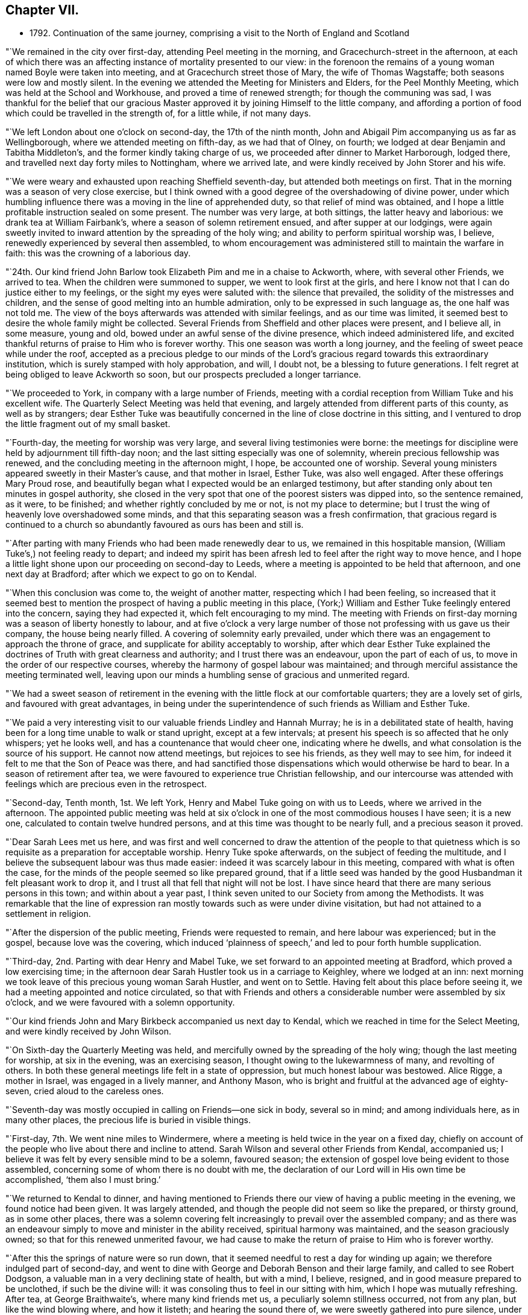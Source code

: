 == Chapter VII.

[.chapter-synopsis]
* 1792+++.+++ Continuation of the same journey, comprising a visit to the North of England and Scotland

"`We remained in the city over first-day, attending Peel meeting in the morning,
and Gracechurch-street in the afternoon,
at each of which there was an affecting instance of mortality presented to our view:
in the forenoon the remains of a young woman named Boyle were taken into meeting,
and at Gracechurch street those of Mary, the wife of Thomas Wagstaffe;
both seasons were low and mostly silent.
In the evening we attended the Meeting for Ministers and Elders,
for the Peel Monthly Meeting, which was held at the School and Workhouse,
and proved a time of renewed strength; for though the communing was sad,
I was thankful for the belief that our gracious Master
approved it by joining Himself to the little company,
and affording a portion of food which could be travelled in the strength of,
for a little while, if not many days.

"`We left London about one o`'clock on second-day, the 17th of the ninth month,
John and Abigail Pim accompanying us as far as Wellingborough,
where we attended meeting on fifth-day, as we had that of Olney, on fourth;
we lodged at dear Benjamin and Tabitha Middleton`'s,
and the former kindly taking charge of us,
we proceeded after dinner to Market Harborough, lodged there,
and travelled next day forty miles to Nottingham, where we arrived late,
and were kindly received by John Storer and his wife.

"`We were weary and exhausted upon reaching Sheffield seventh-day,
but attended both meetings on first.
That in the morning was a season of very close exercise,
but I think owned with a good degree of the overshadowing of divine power,
under which humbling influence there was a moving in the line of apprehended duty,
so that relief of mind was obtained,
and I hope a little profitable instruction sealed on some present.
The number was very large, at both sittings, the latter heavy and laborious:
we drank tea at William Fairbank`'s, where a season of solemn retirement ensued,
and after supper at our lodgings,
were again sweetly invited to inward attention by the spreading of the holy wing;
and ability to perform spiritual worship was, I believe,
renewedly experienced by several then assembled,
to whom encouragement was administered still to maintain the warfare in faith:
this was the crowning of a laborious day.

"`24th. Our kind friend John Barlow took Elizabeth Pim and me in a chaise to Ackworth,
where, with several other Friends, we arrived to tea.
When the children were summoned to supper, we went to look first at the girls,
and here I know not that I can do justice either to my feelings,
or the sight my eyes were saluted with: the silence that prevailed,
the solidity of the mistresses and children,
and the sense of good melting into an humble admiration,
only to be expressed in such language as, the one half was not told me.
The view of the boys afterwards was attended with similar feelings,
and as our time was limited,
it seemed best to desire the whole family might be collected.
Several Friends from Sheffield and other places were present, and I believe all,
in some measure, young and old, bowed under an awful sense of the divine presence,
which indeed administered life,
and excited thankful returns of praise to Him who is forever worthy.
This one season was worth a long journey,
and the feeling of sweet peace while under the roof,
accepted as a precious pledge to our minds of the Lord`'s
gracious regard towards this extraordinary institution,
which is surely stamped with holy approbation, and will, I doubt not,
be a blessing to future generations.
I felt regret at being obliged to leave Ackworth so soon,
but our prospects precluded a longer tarriance.

"`We proceeded to York, in company with a large number of Friends,
meeting with a cordial reception from William Tuke and his excellent wife.
The Quarterly Select Meeting was held that evening,
and largely attended from different parts of this county, as well as by strangers;
dear Esther Tuke was beautifully concerned in the line of close doctrine in this sitting,
and I ventured to drop the little fragment out of my small basket.

"`Fourth-day, the meeting for worship was very large,
and several living testimonies were borne:
the meetings for discipline were held by adjournment till fifth-day noon;
and the last sitting especially was one of solemnity,
wherein precious fellowship was renewed,
and the concluding meeting in the afternoon might, I hope, be accounted one of worship.
Several young ministers appeared sweetly in their Master`'s cause,
and that mother in Israel, Esther Tuke, was also well engaged.
After these offerings Mary Proud rose,
and beautifully began what I expected would be an enlarged testimony,
but after standing only about ten minutes in gospel authority,
she closed in the very spot that one of the poorest sisters was dipped into,
so the sentence remained, as it were, to be finished;
and whether rightly concluded by me or not, is not my place to determine;
but I trust the wing of heavenly love overshadowed some minds,
and that this separating season was a fresh confirmation,
that gracious regard is continued to a church so
abundantly favoured as ours has been and still is.

"`After parting with many Friends who had been made renewedly dear to us,
we remained in this hospitable mansion, (William Tuke`'s,) not feeling ready to depart;
and indeed my spirit has been afresh led to feel after the right way to move hence,
and I hope a little light shone upon our proceeding on second-day to Leeds,
where a meeting is appointed to be held that afternoon, and one next day at Bradford;
after which we expect to go on to Kendal.

"`When this conclusion was come to, the weight of another matter,
respecting which I had been feeling,
so increased that it seemed best to mention the
prospect of having a public meeting in this place,
(York;) William and Esther Tuke feelingly entered into the concern,
saying they had expected it, which felt encouraging to my mind.
The meeting with Friends on first-day morning was a season of liberty honestly to labour,
and at five o`'clock a very large number of those not
professing with us gave us their company,
the house being nearly filled.
A covering of solemnity early prevailed,
under which there was an engagement to approach the throne of grace,
and supplicate for ability acceptably to worship,
after which dear Esther Tuke explained the doctrines of
Truth with great clearness and authority;
and I trust there was an endeavour, upon the part of each of us,
to move in the order of our respective courses,
whereby the harmony of gospel labour was maintained;
and through merciful assistance the meeting terminated well,
leaving upon our minds a humbling sense of gracious and unmerited regard.

"`We had a sweet season of retirement in the evening
with the little flock at our comfortable quarters;
they are a lovely set of girls, and favoured with great advantages,
in being under the superintendence of such friends as William and Esther Tuke.

"`We paid a very interesting visit to our valuable friends Lindley and Hannah Murray;
he is in a debilitated state of health,
having been for a long time unable to walk or stand upright, except at a few intervals;
at present his speech is so affected that he only whispers; yet he looks well,
and has a countenance that would cheer one, indicating where he dwells,
and what consolation is the source of his support.
He cannot now attend meetings, but rejoices to see his friends,
as they well may to see him, for indeed it felt to me that the Son of Peace was there,
and had sanctified those dispensations which would otherwise be hard to bear.
In a season of retirement after tea,
we were favoured to experience true Christian fellowship,
and our intercourse was attended with feelings which are precious even in the retrospect.

"`Second-day, Tenth month, 1st. We left York,
Henry and Mabel Tuke going on with us to Leeds, where we arrived in the afternoon.
The appointed public meeting was held at six o`'clock
in one of the most commodious houses I have seen;
it is a new one, calculated to contain twelve hundred persons,
and at this time was thought to be nearly full, and a precious season it proved.

"`Dear Sarah Lees met us here,
and was first and well concerned to draw the attention of the people to that
quietness which is so requisite as a preparation for acceptable worship.
Henry Tuke spoke afterwards, on the subject of feeding the multitude,
and I believe the subsequent labour was thus made easier:
indeed it was scarcely labour in this meeting, compared with what is often the case,
for the minds of the people seemed so like prepared ground,
that if a little seed was handed by the good Husbandman it felt pleasant work to drop it,
and I trust all that fell that night will not be lost.
I have since heard that there are many serious persons in this town;
and within about a year past,
I think seven united to our Society from among the Methodists.
It was remarkable that the line of expression ran
mostly towards such as were under divine visitation,
but had not attained to a settlement in religion.

"`After the dispersion of the public meeting, Friends were requested to remain,
and here labour was experienced; but in the gospel, because love was the covering,
which induced '`plainness of speech,`' and led to pour forth humble supplication.

"`Third-day, 2nd. Parting with dear Henry and Mabel Tuke,
we set forward to an appointed meeting at Bradford, which proved a low exercising time;
in the afternoon dear Sarah Hustler took us in a carriage to Keighley,
where we lodged at an inn:
next morning we took leave of this precious young woman Sarah Hustler,
and went on to Settle.
Having felt about this place before seeing it,
we had a meeting appointed and notice circulated,
so that with Friends and others a considerable number were assembled by six o`'clock,
and we were favoured with a solemn opportunity.

"`Our kind friends John and Mary Birkbeck accompanied us next day to Kendal,
which we reached in time for the Select Meeting, and were kindly received by John Wilson.

"`On Sixth-day the Quarterly Meeting was held,
and mercifully owned by the spreading of the holy wing;
though the last meeting for worship, at six in the evening, was an exercising season,
I thought owing to the lukewarmness of many, and revolting of others.
In both these general meetings life felt in a state of oppression,
but much honest labour was bestowed.
Alice Rigge, a mother in Israel, was engaged in a lively manner, and Anthony Mason,
who is bright and fruitful at the advanced age of eighty-seven,
cried aloud to the careless ones.

"`Seventh-day was mostly occupied in calling on Friends--one sick in body,
several so in mind; and among individuals here, as in many other places,
the precious life is buried in visible things.

"`First-day, 7th. We went nine miles to Windermere,
where a meeting is held twice in the year on a fixed day,
chiefly on account of the people who live about there and incline to attend.
Sarah Wilson and several other Friends from Kendal, accompanied us;
I believe it was felt by every sensible mind to be a solemn, favoured season;
the extension of gospel love being evident to those assembled,
concerning some of whom there is no doubt with me,
the declaration of our Lord will in His own time be accomplished,
'`them also I must bring.`'

"`We returned to Kendal to dinner,
and having mentioned to Friends there our view of having a public meeting in the evening,
we found notice had been given.
It was largely attended, and though the people did not seem so like the prepared,
or thirsty ground, as in some other places,
there was a solemn covering felt increasingly to prevail over the assembled company;
and as there was an endeavour simply to move and minister in the ability received,
spiritual harmony was maintained, and the season graciously owned;
so that for this renewed unmerited favour,
we had cause to make the return of praise to Him who is forever worthy.

"`After this the springs of nature were so run down,
that it seemed needful to rest a day for winding up again;
we therefore indulged part of second-day,
and went to dine with George and Deborah Benson and their large family,
and called to see Robert Dodgson, a valuable man in a very declining state of health,
but with a mind, I believe, resigned, and in good measure prepared to be unclothed,
if such be the divine will: it was consoling thus to feel in our sitting with him,
which I hope was mutually refreshing.
After tea, at George Braithwaite`'s, where many kind friends met us,
a peculiarly solemn stillness occurred, not from any plan,
but like the wind blowing where, and how it listeth; and hearing the sound there of,
we were sweetly gathered into pure silence,
under which covering Sarah Wilson supplicated for continued preservation,
and I thought the feeling of solemnity was thereby increased:
she has appeared only a few months in ministry.
Several others were engaged in testifying to the truth, as it is in Jesus,
and I was ready to hope it might be the termination of labour in this field;
but hearing of the usual meeting day being on the morrow,
began to fear that we might not be liberated, and so it proved.

"`Third-day was truly one of close exercise, but by an endeavour to owe no man any thing,
I hope there was a clearing honestly out of this place, and was truly glad we remained.
In this, as well as other instances, I found the use of a companion,
for I should have tried to escape this meeting, if she had not been earnest for staying.

"`We went fifteen miles that afternoon, and on Fourth-day morning proceeded to Penrith,
where a meeting had been appointed for eleven o`'clock;
most of the members were supposed to be present, and it was, upon the whole,
satisfactory.
There, as in other parts, the life of pure religion is low,
but it is consoling that a few are preserved living,
and exercised on account of the spiritually dead;
and I doubt not but the baptisms of these are in degree availing;
that their prayers and alms-deeds come up as a sweet memorial before the throne,
and find gracious acceptance.
We spent the afternoon, which proved a very wet one, with Friends named Ritson,
who entertained us in true kindness.

"`Fifth-day, the 11th. Rode eighteen miles of hilly rough road, to Carlisle, where,
next morning, we had an appointed meeting for Friends,
but apprehend all the members were not there; it was a low, exercising time.
We did not feel satisfied to proceed before First-day,
and spent part of Seventh in social intercourse with our friends.
We lodged with dear Mary Richardson, who is lively in spirit, and peaceful,
though she has had to partake of a bitter cup in the form of domestic affliction;
she bears up wonderfully,
and says her mind was prepared for something trying before her return from Ireland.

"`First-day, 14th. Attended the usual meeting at Carlisle, which was large,
most of those in profession with Friends and many not so being present.
It was a truly laborious time, and long before the spring of liberty opened;
but when it did, relief of mind was mercifully obtained,
through an endeavour to discharge manifested duty.
Here, as well as in other places, much rubbish is in the way,
and there are but few builders;
while it is to be feared the strength of some burden-bearers is decayed.
There feels a little life, but a good deal of death,
so that the baptism of the living is deep, and no doubt the query often arises,
'`What advantageth it us if the dead rise not?`'`"

"`The uncertainty of our continuance in mutability was
at this season very awful to my mind,
and the necessity of preparation to mix with redeemed
spirits in the kingdom of purity renewedly impressed.
To draw from these solemn considerations,
to present other objects to the active mind of man,
and centre in that which gives temporary ease,
remains the business of the great adversary of our soul`'s happiness; and,
alas! how has he prevailed to the irretrievable loss of many preciously visited minds.
I thought I was favoured to dip a little into a painful sense of these things;
and were all not only to dip into them,
but dwell under the impressions which are at times mercifully made upon their hearts,
more hope might be encouraged of the restoration
of our Zion than there now seems ground for.
The meeting concluded under a humbling and thankful sense of unmerited regard;
and we proceeded to Sykeside, near Kirk-Levington,
where there is a little settlement of Friends,
and with some difficulty in bad roads and after dark, arrived at our lodging-place.

"`Next day, 15th,
had notice given of a meeting to be held at two o`'clock in the afternoon,
to which the greater number who belong to it came, though very busy about their harvest;
several not in profession with us also attended.
It was a solemn season, and I hope some were graciously recompensed for their dedication,
by the gentle descendings of heavenly love,
which hath sweetly gathered several of this little,
and comparatively poor flock into the fold,
where He who is their holy leader and feeder keeps in a
state of humble dependence upon Himself.
There was far more liberty for the gospel to be preached here than in many other places,
for although the cares of this life have, if the snare be not guarded against,
a tendency to choke the good seed,
I am ready to think the glories of the present world
have settled many in so high and exalted a situation,
that with such, as on the mountains of Gilboa,
there is less of an opening into the fields of offering,
than amongst those who not finding a great deal of enjoyment in visible things,
feel in want of rest for their souls;
and being weary and heavy laden are of the number to
whom the gracious invitation of the Saviour extends.
The countenances of some of these simple ones cheered my heart,
which is indeed often sad,
and I was glad we had the opportunity of beholding and feeling with them.
A fine old man, a minister, belonging to that meeting,
accompanied us on third-day morning, and we reached Hawick, in Scotland,
the following evening.

"`Our road led through a beautiful country, and a diversity of pleasing scenes;
sometimes between lofty hills or mountains,
with the river Tiviot winding through the fruitful valleys;
at other times in view of finely cultivated plantations,
and substantial seats of the affluent inhabitants,
with the comfortable though more humble dwellings of the laborious farmers,
whose various toil might instruct an attentive mind, that there is no time for idleness,
if the ground of the heart require as much cultivation
and care as are apparently needful in the outward.

"`After we had rode a few miles from Hawick, on fifth-day morning,
we met dear Margaret Anderson going towards Carlisle;
but like one who felt something of that truth '`as iron sharpeneth iron,
so a man sharpeneth the countenance of his friend,`' she had the chaise turned,
and went back with us the seventeen miles she had travelled, and after dining at Ancram,
we were favoured to arrive at her hospitable dwelling at Kelso, in the evening.
The next afternoon, a meeting was held for the inhabitants,
but not very largely attended;
our guide and valuable friend James Graham had good service in it;
and I expect his mind was relieved by the opportunity,
as the chief weight seemed to have fallen upon him.

"`After taking tea at Jane Waldie`'s,
a season of religious retirement in her family proved one of peculiar solemnity: her son,
about twenty-two years of age, is likely to be taken from her by a consumption;
he does not appear much like a Friend, but seems brought to a state of still,
patient resignation, wherein I do hope he has, under this dispensation,
been mercifully instructed, and that heavenly regard is sweetly manifested towards him,
preparing for the awful change.
We were sensible in this visit of the renewings of that fellowship,
wherein there is not only a rejoicing in one another`'s joy,
but a bearing each other`'s burdens.

"`The usual meeting, on first-day morning, was attended by many others besides Friends,
though no notice had been circulated, and proved a season of divine favour.
I believe there were several feeling and awakened minds present, who,
if they are but willing to centre deeply enough into quietness,
will experience a state of true settlement.
But, alas! many,
who are at times enlightened to behold that path which '`the vulture`'s eye hath
not seen,`' are unwilling to part with those things which are for a prey,
and therefore know not an establishment in the
peace and rest that attend the submissive soul.

"`Not feeling relieved by this meeting, we had another appointed for the afternoon,
which was largely attended by persons of various denominations,
and proved a season of much gospel liberty; one wherein we were renewedly taught,
that those who trust in the extension of holy help need not be dismayed;
for let their endeavours be ever so feeble to promote His blessed cause,
the Lord is able to supply all deficiencies,
as well as graciously willingly to forgive all transgressions.
At the close, Friends were desired to keep their seats,
which gave us an opportunity of imparting what we apprehended was their due.
There are but few in membership,
and perhaps not all of these really initiated into the fold, by spiritual baptism.

"`A hopeful man who attends meetings, resides about three miles from Kelso,
at a place called Roxborough,
whither I found my mind attracted before I knew it was a village,
or that he lived in that direction.
We went there on second-day morning,
and having hinted our feelings to J. C. the preceding evening,
he had prepared a school room near his own house, where, in a short time,
a considerable number collected; and we were favoured with a solemn relieving meeting,
and after a little visit to J. C.`'s family returned peaceably to Kelso.

"`In the evening we had a time of religious retirement
with dear Margaret Anderson and her children,
wherein we were afresh owned by the overshadowing of divine goodness,
and she solemnly returned the sacrifice of praise.
This kind Friend concluded to proceed on her journey the next morning, as we did on ours,
and we parted under feelings of near sympathy and love.
She had, at the time we met her,
left home with a certificate to visit a few meetings in Cumberland;
and had we known this, I believe we should have hardly been willing for her to return,
though being a little together proved mutually pleasant.

"`When we arrived at Edinburgh, on fourth-day,
we found our dear friends I. and J. J. and A. T. which was truly gratifying;
they had been at G. Miller`'s a week, but inclined to wait for us.

"`Fifth-day, 25th. We all sat their usual meeting,
and afterwards an adjournment of the Monthly Meeting;
there were appointments to visit two, who had applied for membership,
in both of which we united, and in the subsequent conference.
Here, as in other places, the language may truly arise,
'`the fathers where are they?`' So few, almost everywhere,
being qualified to administer help or consolation to inquiring visited minds,
for want of seeking themselves to be renewedly supplied with heavenly virtue.

"`Since being in this city I trust we have endeavoured
honestly to move in the line of apprehended duty,
though our lot has been in a peculiar manner exercising.
The meetings on first-day were low, but little verbal communication:
several not in profession with Friends were there; and at our lodgings, in the evening,
we had the company of most of our Society residing here,
besides several students from the college.

"`On third-day we held a public meeting,
which was very largely attended by persons of various descriptions;
and through gracious unmerited regard it was, I trust, a satisfactory season,
owned by the influence of divine love,
and terminating under a precious sense of inward peace.
We took tea with a family not in profession with us, who were desirous of our company,
and were afterwards favoured with a solemn season, wherein I hope,
we partook together of a little '`of that bread which cometh down from heaven,`'
and when this is obtained how do the barriers of names and distinctions fall under
the prevalence of that feeling which breathes '`Good will towards all men.`'

"`We went next day to Dalkeith, and held a meeting which was largely attended.
There are no Friends there, but many Methodists, several of whom were present.
Some of the audience seemed scarcely in a state to have the gospel preached to them,
however, even on this occasion,
we had cause to speak well of his name who furnishes strength according to the day.

"`The usual meeting at Edinburgh on fifth-day,
proved one of more relief to my mind than any former sitting of the same sort;
and in the evening a public meeting was held in the new town;
it was largely attended by the genteel inhabitants, and I hope proved satisfactory.

"`First-day, my dear companion and I were unable to attend either meeting,
having both suffered considerable indisposition for many days;
yet we had religious sittings in several families, times of conference, etc.,
and on second-day, the 5th of eleventh month, left Edinburgh,
which had been a place of peculiarly laborious exercise,
and one wherein the necessity of obeying the sacred injunction
to '`watch,`' was renewed and deeply impressed,
under the feeling that, although good seed may be sown in the field of the heart, yet,
while men sleep, the enemy industriously improves the unguarded season,
and sows his tares,
endeavouring to defeat the Lord`'s gracious design and prevent intended produce.

"`We arrived at Perth on third-day evening,
and after trying at six inns to gain admittance,
we obtained accommodations at a small one,
where the people were very civil and gave us a dry bed;
the town being thronged on account of some local circumstance,
occasioned the difficulty in procuring lodging.
A few persons who are thought to be in some measure convinced of our principles,
residing in this place,
we appointed ten o`'clock next morning to meet with them at our inn; seven came,
and I hope this opportunity was not void of instruction to them or us,
nor what was communicated such as would do harm.
There seems a work begun in their minds, though still in a state of infancy,
but considering how they are situated,
it is wonderfiil that even so much fruit of a divine
visitation is to be traced as is really the case;
and knowing that He who hath visited is able to complete the work,
I trust something may in due season spring up to His praise.

"`We felt nothing further to bind us at Perth, than the visit to this little plantation;
and having for sometime past been sensible of somewhat like a cloud
intercepting the remaining meetings of Friends in this nation from my view,
and now a ray of light shining on the way towards Portpatrick,
I believed it safest to follow this,
and after a solemn season at parting with dear I. and J. J.
and A. T. they pursued their course towards Aberdeen,
and we sat out for Glasgow, travelling over some of the roughest road I ever encountered,
through Dunblane, Stirling, etc.
Being detained the whole of seventh-day for want of a carriage,
(extremely heavy rain rendered it unfit to use our chaise,) we did
not reach our place of destination till first-day afternoon.

"`We had heard of two persons who met together,
before the meetinghouse belonging to Friends at Glasgow was sold,
and on inquiring for these, discovered two more,
with all of whom we had a season of religious retirement,
which proved one of memorable instruction to my tried mind,
and I hope of some profit to those present.
Although in degree relieved,
a weight remained on me which prevented my feeling at liberty to move forward;
but on second-day morning, those we had sat with all came to take leave of us,
and I then understood the occasion of this pressure;
and after communicating what I considered to be my duty towards them,
felt clear to proceed.
We got on twenty-one miles to Kilmarnock that evening, next day to Girvan,
and on fourth-day the 14th, to a place called Stranraer, six miles from Portpatrick.

"`Being informed that the packet was to sail at three o`'clock on fifth-day,
we went forward about noon, but on arriving found no one was inclined to venture out,
as the wind blew almost tempestuously, and the sea looked terrific.
We got pretty well accommodated at this village, and the wind lowering,
we were told in the morning that a vessel was about to sail that afternoon,
we therefore got ready, feeling easy to embark,
though with the prospect of a tossing passage:
but going home rendered this less formidable, and hitherto,
every step towards Ireland has felt peaceful,
which is indeed cause of humble admiration at the dealings of divine goodness.
When this prospect opened some weeks ago,
it was attended with such feelings as I still believe
had not their origin in natural affection;
which, without something deeper, might prove fallacious;
but were of that mercy which beholding it enough,
graciously released from this embassy and permitted a return to different,
though perhaps not less, exercise in the land of my residence.

"`Though greatly tossed and very sick, we had what may be termed a favourable passage,
of three hours and twenty minutes, for which I trust we were humbly thankful;
we could not obtain lodging at the inn, the whole house being engaged; therefore,
though very unfit to take such a ride, and much in want of rest,
we proceeded ten miles to Milecross, where we arrived about seven o`'clock,
and met a cordial reception from Thomas Bradshaw and his family.

"`We attended their usual meeting on first-day,
and having felt what I judged it would be wrong wholly
to suppress towards the inhabitants of Newtown,
one mile distant, I mentioned it to our Friends here,
and on third-day Thomas Bradshaw with a Friend from Lisburn, went to Newtown,
and obtained the use of the Assembly-room;
but deemed it best not to circulate notice till the next morning,
and it was well they formed this conclusion,
as on fourth-day there was such a violent storm of wind and rain,
as rendered it very improbable that many would come out;
and though I very reluctantly yielded to the detention,
I had reason to be more than reconciled to the disappointment,
by the usual weekday meeting at Milecross being
a season of solemnity and favour to myself;
and, I hope, a time of profit to some others.
So that there is cause still to trust in the Lord,
and endeavour to do what little we can,
the promise being from time to time graciously accomplished,
'`verily thou shalt be fed,`' with such a portion of
peace as a wise Master sees meet to support the mind,
and excite a willingness to endure further conflict.

"`On fifth-day, at eleven o`'clock, the meeting was held at Newtown,
and attended by a large number who behaved in a remarkably solid manner;
indeed such a solemnity prevailed as is seldom known in meetings of this sort,
so that it proved what may be thankfully denominated a favoured season;
tending to the relief of our minds, and I hope the instruction of others,
and was a compensation for much previous suffering and exercise.
This seems like another woe being past, for such prospects try my poor frame and mind,
beyond what I could easily set forth; and the fear lest the holy, precious cause,
should suffer rather than be promoted,
is awfully felt by one who has indeed occasion to
marvel why so weak a creature should be thus led.

"`We had a solid time of religious retirement that evening in Thomas Bradshaw`'s family,
and next morning he accompanied us to Lambeg, where we lodged.
Seventh-day proceeded to John Conran`'s;
Sarah Harrison and Sarah Benton also arriving there soon after.
We all went to Ballinderry meeting next day,
after which I became so much indisposed as to think it
proper to give up to take some little care of myself,
which I was favourably situated for doing; dear Louisa Conran acting like a kind sister,
and ministering to my wants every way in her power.

"`Fifth-day, 29th. We attended meeting at Lisburn,
which proved a truly exercising season, I believe, to every feeling mind;
no voice was heard but that of dear Sarah Harrison,
who expressed a few sentences in a close line near the conclusion.

"`Seventh-day we went to Lurgan,
where we found our dear friend James Christy confined to his bed,
and suffering from acute pain, the nature of which is not clearly ascertained;
but his mind is sweetly composed and resigned, indeed wonderfully supported,
for which he expressed himself grateful, though sensible of being unworthy.

"`The Quarterly Select Meeting was held that afternoon;
the usual one on first-day morning was one of close exercise, and wholly silent:
in the evening some liberty was experienced, and more of a consoling hope,
that although so much death prevails, life is not entirely lost in our Israel,
nor the prospect of its increase altogether withdrawn.

"`In this meeting I was satisfied at our detention, but know not whether others were;
however, if a little peace be obtained, it is enough,
and I do desire to take this feeling home with me after an embassy, which has,
on various accounts, been peculiarly exercising.

"`The meetings for discipline occupied the whole of second-day, and on third,
one for worship was solemn and satisfactory.
In the evening we were favoured at our lodgings with being
refreshed together in the fellowship of the gospel,
and on the following morning set forward, accompanied by four Friends of Ulster province,
besides five from Dublin, who had come to attend the Quarterly Meeting.
As we advanced towards Dundalk, which was the place of our resting for the night,
I felt a weight on my mind,
under the apprehended discovery that there was something here to be visited,
and on entering the town believed it would be my lot to appoint a meeting.

"`I did not reveal this fresh and unexpected exercise to any one, until the morning;
when after endeavouring in solitude to acquiesce in this unfolding,
and desiring resignation to do the day`'s work in the day time,
I mentioned the subject to my ten friends, and they encouraging me to faithfulness,
a place was sought for; and the Sessions-house being procured,
a considerable number assembled at eleven o`'clock,
and we were so favoured with the overshadowing of the holy wing,
that I trust the minds of many were gathered into a
state fitted to receive the counsel given to impart;
and for this renewed manifestation of unmerited love and mercy,
my spirit was bowed in reverent gratitude to our Almighty and unfailing Helper.`"

This being the last meeting of which there is any
account in connection with the present journey,
it is presumed that she went on without further detention,
reaching Dublin on seventh-day, the 8th of twelfth month, where she met her husband,
and returning with him to their own habitation,
obtained the rest and care which her exhausted frame was greatly in need of.
My dear mother travelled in this engagement about two thousand miles by land,
and crossed the sea six times.
